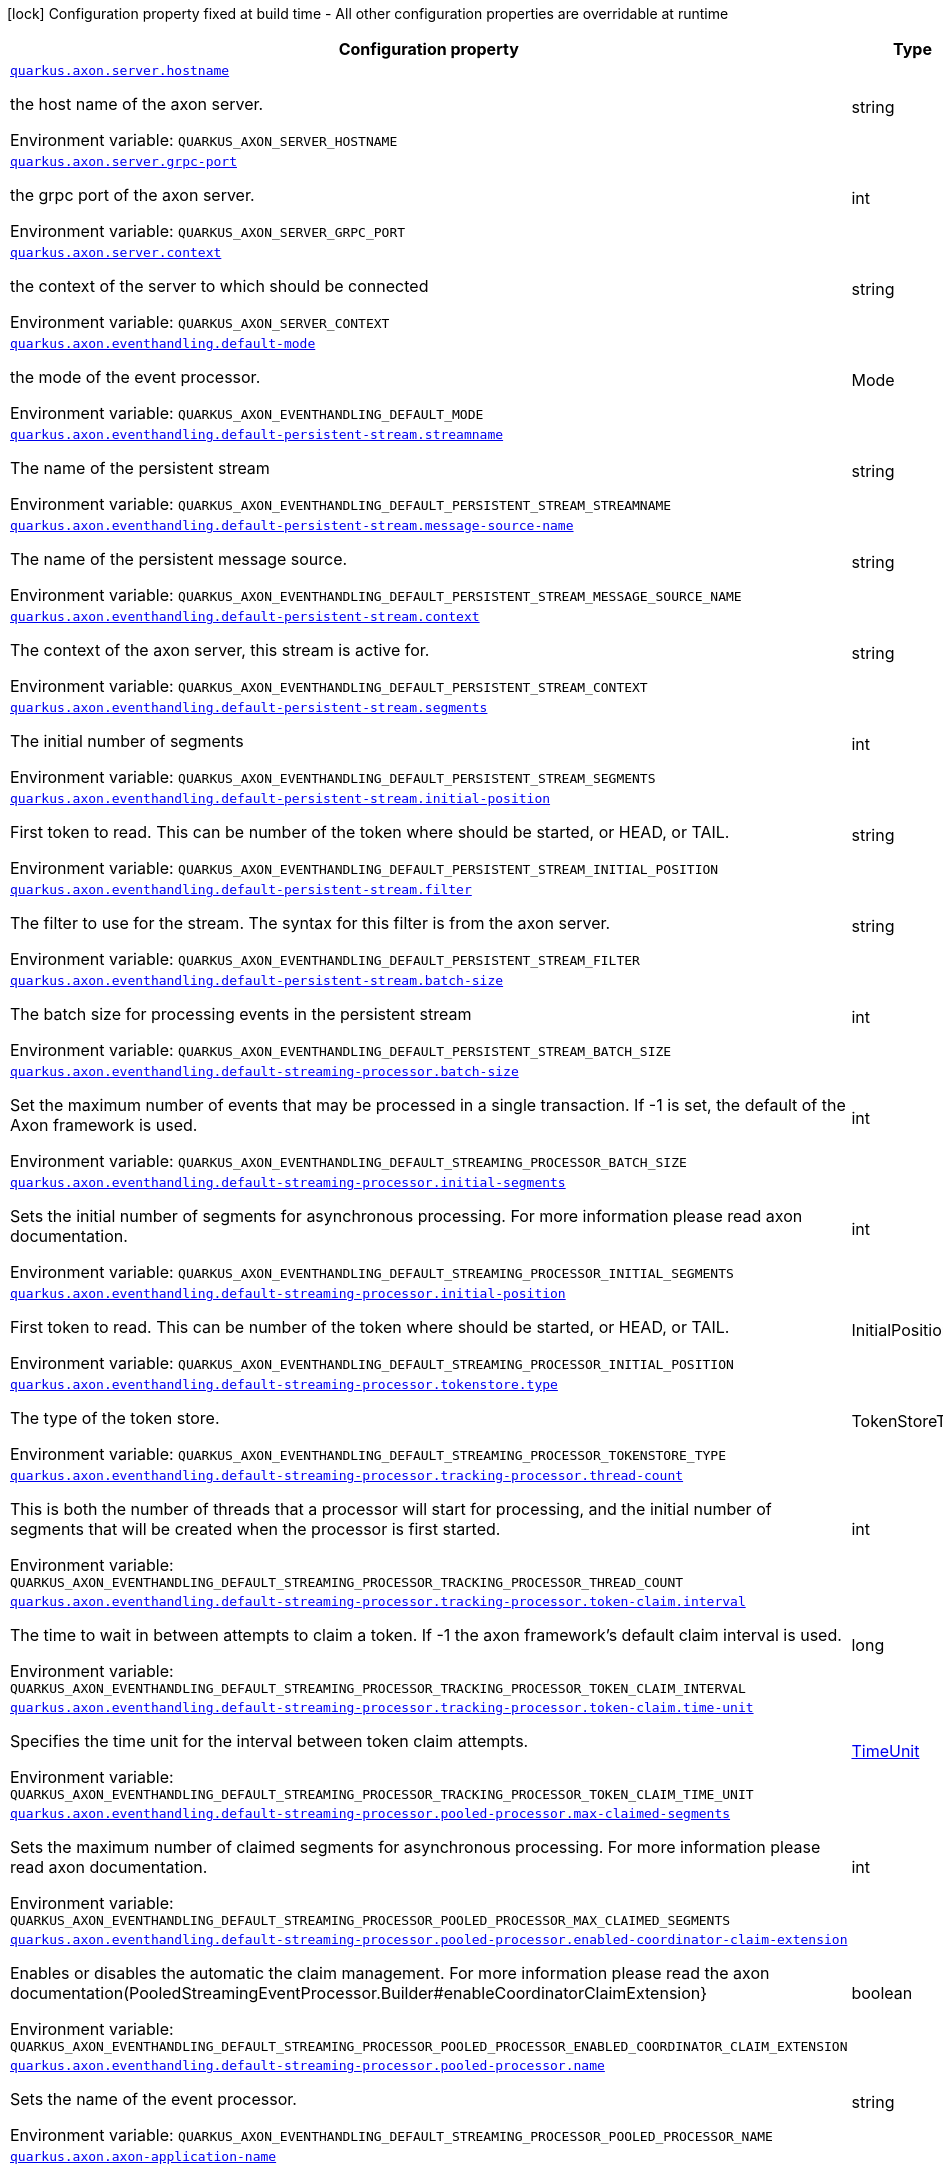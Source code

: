 :summaryTableId: quarkus-axonframework-extension_quarkus-axon
[.configuration-legend]
icon:lock[title=Fixed at build time] Configuration property fixed at build time - All other configuration properties are overridable at runtime
[.configuration-reference.searchable, cols="80,.^10,.^10"]
|===

h|[.header-title]##Configuration property##
h|Type
h|Default

a| [[quarkus-axonframework-extension_quarkus-axon-server-hostname]] [.property-path]##link:#quarkus-axonframework-extension_quarkus-axon-server-hostname[`quarkus.axon.server.hostname`]##

[.description]
--
the host name of the axon server.


ifdef::add-copy-button-to-env-var[]
Environment variable: env_var_with_copy_button:+++QUARKUS_AXON_SERVER_HOSTNAME+++[]
endif::add-copy-button-to-env-var[]
ifndef::add-copy-button-to-env-var[]
Environment variable: `+++QUARKUS_AXON_SERVER_HOSTNAME+++`
endif::add-copy-button-to-env-var[]
--
|string
|`localhost`

a| [[quarkus-axonframework-extension_quarkus-axon-server-grpc-port]] [.property-path]##link:#quarkus-axonframework-extension_quarkus-axon-server-grpc-port[`quarkus.axon.server.grpc-port`]##

[.description]
--
the grpc port of the axon server.


ifdef::add-copy-button-to-env-var[]
Environment variable: env_var_with_copy_button:+++QUARKUS_AXON_SERVER_GRPC_PORT+++[]
endif::add-copy-button-to-env-var[]
ifndef::add-copy-button-to-env-var[]
Environment variable: `+++QUARKUS_AXON_SERVER_GRPC_PORT+++`
endif::add-copy-button-to-env-var[]
--
|int
|`8124`

a| [[quarkus-axonframework-extension_quarkus-axon-server-context]] [.property-path]##link:#quarkus-axonframework-extension_quarkus-axon-server-context[`quarkus.axon.server.context`]##

[.description]
--
the context of the server to which should be connected


ifdef::add-copy-button-to-env-var[]
Environment variable: env_var_with_copy_button:+++QUARKUS_AXON_SERVER_CONTEXT+++[]
endif::add-copy-button-to-env-var[]
ifndef::add-copy-button-to-env-var[]
Environment variable: `+++QUARKUS_AXON_SERVER_CONTEXT+++`
endif::add-copy-button-to-env-var[]
--
|string
|`default`

a| [[quarkus-axonframework-extension_quarkus-axon-eventhandling-default-mode]] [.property-path]##link:#quarkus-axonframework-extension_quarkus-axon-eventhandling-default-mode[`quarkus.axon.eventhandling.default-mode`]##

[.description]
--
the mode of the event processor.


ifdef::add-copy-button-to-env-var[]
Environment variable: env_var_with_copy_button:+++QUARKUS_AXON_EVENTHANDLING_DEFAULT_MODE+++[]
endif::add-copy-button-to-env-var[]
ifndef::add-copy-button-to-env-var[]
Environment variable: `+++QUARKUS_AXON_EVENTHANDLING_DEFAULT_MODE+++`
endif::add-copy-button-to-env-var[]
--
a|Mode
|`subscribing`

a| [[quarkus-axonframework-extension_quarkus-axon-eventhandling-default-persistent-stream-streamname]] [.property-path]##link:#quarkus-axonframework-extension_quarkus-axon-eventhandling-default-persistent-stream-streamname[`quarkus.axon.eventhandling.default-persistent-stream.streamname`]##

[.description]
--
The name of the persistent stream


ifdef::add-copy-button-to-env-var[]
Environment variable: env_var_with_copy_button:+++QUARKUS_AXON_EVENTHANDLING_DEFAULT_PERSISTENT_STREAM_STREAMNAME+++[]
endif::add-copy-button-to-env-var[]
ifndef::add-copy-button-to-env-var[]
Environment variable: `+++QUARKUS_AXON_EVENTHANDLING_DEFAULT_PERSISTENT_STREAM_STREAMNAME+++`
endif::add-copy-button-to-env-var[]
--
|string
|`quarkus-persistent`

a| [[quarkus-axonframework-extension_quarkus-axon-eventhandling-default-persistent-stream-message-source-name]] [.property-path]##link:#quarkus-axonframework-extension_quarkus-axon-eventhandling-default-persistent-stream-message-source-name[`quarkus.axon.eventhandling.default-persistent-stream.message-source-name`]##

[.description]
--
The name of the persistent message source.


ifdef::add-copy-button-to-env-var[]
Environment variable: env_var_with_copy_button:+++QUARKUS_AXON_EVENTHANDLING_DEFAULT_PERSISTENT_STREAM_MESSAGE_SOURCE_NAME+++[]
endif::add-copy-button-to-env-var[]
ifndef::add-copy-button-to-env-var[]
Environment variable: `+++QUARKUS_AXON_EVENTHANDLING_DEFAULT_PERSISTENT_STREAM_MESSAGE_SOURCE_NAME+++`
endif::add-copy-button-to-env-var[]
--
|string
|`eventstore`

a| [[quarkus-axonframework-extension_quarkus-axon-eventhandling-default-persistent-stream-context]] [.property-path]##link:#quarkus-axonframework-extension_quarkus-axon-eventhandling-default-persistent-stream-context[`quarkus.axon.eventhandling.default-persistent-stream.context`]##

[.description]
--
The context of the axon server, this stream is active for.


ifdef::add-copy-button-to-env-var[]
Environment variable: env_var_with_copy_button:+++QUARKUS_AXON_EVENTHANDLING_DEFAULT_PERSISTENT_STREAM_CONTEXT+++[]
endif::add-copy-button-to-env-var[]
ifndef::add-copy-button-to-env-var[]
Environment variable: `+++QUARKUS_AXON_EVENTHANDLING_DEFAULT_PERSISTENT_STREAM_CONTEXT+++`
endif::add-copy-button-to-env-var[]
--
|string
|`default`

a| [[quarkus-axonframework-extension_quarkus-axon-eventhandling-default-persistent-stream-segments]] [.property-path]##link:#quarkus-axonframework-extension_quarkus-axon-eventhandling-default-persistent-stream-segments[`quarkus.axon.eventhandling.default-persistent-stream.segments`]##

[.description]
--
The initial number of segments


ifdef::add-copy-button-to-env-var[]
Environment variable: env_var_with_copy_button:+++QUARKUS_AXON_EVENTHANDLING_DEFAULT_PERSISTENT_STREAM_SEGMENTS+++[]
endif::add-copy-button-to-env-var[]
ifndef::add-copy-button-to-env-var[]
Environment variable: `+++QUARKUS_AXON_EVENTHANDLING_DEFAULT_PERSISTENT_STREAM_SEGMENTS+++`
endif::add-copy-button-to-env-var[]
--
|int
|`4`

a| [[quarkus-axonframework-extension_quarkus-axon-eventhandling-default-persistent-stream-initial-position]] [.property-path]##link:#quarkus-axonframework-extension_quarkus-axon-eventhandling-default-persistent-stream-initial-position[`quarkus.axon.eventhandling.default-persistent-stream.initial-position`]##

[.description]
--
First token to read. This can be number of the token where should be started, or HEAD, or TAIL.


ifdef::add-copy-button-to-env-var[]
Environment variable: env_var_with_copy_button:+++QUARKUS_AXON_EVENTHANDLING_DEFAULT_PERSISTENT_STREAM_INITIAL_POSITION+++[]
endif::add-copy-button-to-env-var[]
ifndef::add-copy-button-to-env-var[]
Environment variable: `+++QUARKUS_AXON_EVENTHANDLING_DEFAULT_PERSISTENT_STREAM_INITIAL_POSITION+++`
endif::add-copy-button-to-env-var[]
--
|string
|`0`

a| [[quarkus-axonframework-extension_quarkus-axon-eventhandling-default-persistent-stream-filter]] [.property-path]##link:#quarkus-axonframework-extension_quarkus-axon-eventhandling-default-persistent-stream-filter[`quarkus.axon.eventhandling.default-persistent-stream.filter`]##

[.description]
--
The filter to use for the stream. The syntax for this filter is from the axon server.


ifdef::add-copy-button-to-env-var[]
Environment variable: env_var_with_copy_button:+++QUARKUS_AXON_EVENTHANDLING_DEFAULT_PERSISTENT_STREAM_FILTER+++[]
endif::add-copy-button-to-env-var[]
ifndef::add-copy-button-to-env-var[]
Environment variable: `+++QUARKUS_AXON_EVENTHANDLING_DEFAULT_PERSISTENT_STREAM_FILTER+++`
endif::add-copy-button-to-env-var[]
--
|string
|`none`

a| [[quarkus-axonframework-extension_quarkus-axon-eventhandling-default-persistent-stream-batch-size]] [.property-path]##link:#quarkus-axonframework-extension_quarkus-axon-eventhandling-default-persistent-stream-batch-size[`quarkus.axon.eventhandling.default-persistent-stream.batch-size`]##

[.description]
--
The batch size for processing events in the persistent stream


ifdef::add-copy-button-to-env-var[]
Environment variable: env_var_with_copy_button:+++QUARKUS_AXON_EVENTHANDLING_DEFAULT_PERSISTENT_STREAM_BATCH_SIZE+++[]
endif::add-copy-button-to-env-var[]
ifndef::add-copy-button-to-env-var[]
Environment variable: `+++QUARKUS_AXON_EVENTHANDLING_DEFAULT_PERSISTENT_STREAM_BATCH_SIZE+++`
endif::add-copy-button-to-env-var[]
--
|int
|`100`

a| [[quarkus-axonframework-extension_quarkus-axon-eventhandling-default-streaming-processor-batch-size]] [.property-path]##link:#quarkus-axonframework-extension_quarkus-axon-eventhandling-default-streaming-processor-batch-size[`quarkus.axon.eventhandling.default-streaming-processor.batch-size`]##

[.description]
--
Set the maximum number of events that may be processed in a single transaction. If -1 is set, the default of the Axon framework is used.


ifdef::add-copy-button-to-env-var[]
Environment variable: env_var_with_copy_button:+++QUARKUS_AXON_EVENTHANDLING_DEFAULT_STREAMING_PROCESSOR_BATCH_SIZE+++[]
endif::add-copy-button-to-env-var[]
ifndef::add-copy-button-to-env-var[]
Environment variable: `+++QUARKUS_AXON_EVENTHANDLING_DEFAULT_STREAMING_PROCESSOR_BATCH_SIZE+++`
endif::add-copy-button-to-env-var[]
--
|int
|`-1`

a| [[quarkus-axonframework-extension_quarkus-axon-eventhandling-default-streaming-processor-initial-segments]] [.property-path]##link:#quarkus-axonframework-extension_quarkus-axon-eventhandling-default-streaming-processor-initial-segments[`quarkus.axon.eventhandling.default-streaming-processor.initial-segments`]##

[.description]
--
Sets the initial number of segments for asynchronous processing. For more information please read axon documentation.


ifdef::add-copy-button-to-env-var[]
Environment variable: env_var_with_copy_button:+++QUARKUS_AXON_EVENTHANDLING_DEFAULT_STREAMING_PROCESSOR_INITIAL_SEGMENTS+++[]
endif::add-copy-button-to-env-var[]
ifndef::add-copy-button-to-env-var[]
Environment variable: `+++QUARKUS_AXON_EVENTHANDLING_DEFAULT_STREAMING_PROCESSOR_INITIAL_SEGMENTS+++`
endif::add-copy-button-to-env-var[]
--
|int
|`-1`

a| [[quarkus-axonframework-extension_quarkus-axon-eventhandling-default-streaming-processor-initial-position]] [.property-path]##link:#quarkus-axonframework-extension_quarkus-axon-eventhandling-default-streaming-processor-initial-position[`quarkus.axon.eventhandling.default-streaming-processor.initial-position`]##

[.description]
--
First token to read. This can be number of the token where should be started, or HEAD, or TAIL.


ifdef::add-copy-button-to-env-var[]
Environment variable: env_var_with_copy_button:+++QUARKUS_AXON_EVENTHANDLING_DEFAULT_STREAMING_PROCESSOR_INITIAL_POSITION+++[]
endif::add-copy-button-to-env-var[]
ifndef::add-copy-button-to-env-var[]
Environment variable: `+++QUARKUS_AXON_EVENTHANDLING_DEFAULT_STREAMING_PROCESSOR_INITIAL_POSITION+++`
endif::add-copy-button-to-env-var[]
--
a|InitialPosition
|`tail`

a| [[quarkus-axonframework-extension_quarkus-axon-eventhandling-default-streaming-processor-tokenstore-type]] [.property-path]##link:#quarkus-axonframework-extension_quarkus-axon-eventhandling-default-streaming-processor-tokenstore-type[`quarkus.axon.eventhandling.default-streaming-processor.tokenstore.type`]##

[.description]
--
The type of the token store.


ifdef::add-copy-button-to-env-var[]
Environment variable: env_var_with_copy_button:+++QUARKUS_AXON_EVENTHANDLING_DEFAULT_STREAMING_PROCESSOR_TOKENSTORE_TYPE+++[]
endif::add-copy-button-to-env-var[]
ifndef::add-copy-button-to-env-var[]
Environment variable: `+++QUARKUS_AXON_EVENTHANDLING_DEFAULT_STREAMING_PROCESSOR_TOKENSTORE_TYPE+++`
endif::add-copy-button-to-env-var[]
--
a|TokenStoreType
|`in-memory`

a| [[quarkus-axonframework-extension_quarkus-axon-eventhandling-default-streaming-processor-tracking-processor-thread-count]] [.property-path]##link:#quarkus-axonframework-extension_quarkus-axon-eventhandling-default-streaming-processor-tracking-processor-thread-count[`quarkus.axon.eventhandling.default-streaming-processor.tracking-processor.thread-count`]##

[.description]
--
This is both the number of threads that a processor will start for processing, and the initial number of segments that will be created when the processor is first started.


ifdef::add-copy-button-to-env-var[]
Environment variable: env_var_with_copy_button:+++QUARKUS_AXON_EVENTHANDLING_DEFAULT_STREAMING_PROCESSOR_TRACKING_PROCESSOR_THREAD_COUNT+++[]
endif::add-copy-button-to-env-var[]
ifndef::add-copy-button-to-env-var[]
Environment variable: `+++QUARKUS_AXON_EVENTHANDLING_DEFAULT_STREAMING_PROCESSOR_TRACKING_PROCESSOR_THREAD_COUNT+++`
endif::add-copy-button-to-env-var[]
--
|int
|`1`

a| [[quarkus-axonframework-extension_quarkus-axon-eventhandling-default-streaming-processor-tracking-processor-token-claim-interval]] [.property-path]##link:#quarkus-axonframework-extension_quarkus-axon-eventhandling-default-streaming-processor-tracking-processor-token-claim-interval[`quarkus.axon.eventhandling.default-streaming-processor.tracking-processor.token-claim.interval`]##

[.description]
--
The time to wait in between attempts to claim a token. If -1 the axon framework's default claim interval is used.


ifdef::add-copy-button-to-env-var[]
Environment variable: env_var_with_copy_button:+++QUARKUS_AXON_EVENTHANDLING_DEFAULT_STREAMING_PROCESSOR_TRACKING_PROCESSOR_TOKEN_CLAIM_INTERVAL+++[]
endif::add-copy-button-to-env-var[]
ifndef::add-copy-button-to-env-var[]
Environment variable: `+++QUARKUS_AXON_EVENTHANDLING_DEFAULT_STREAMING_PROCESSOR_TRACKING_PROCESSOR_TOKEN_CLAIM_INTERVAL+++`
endif::add-copy-button-to-env-var[]
--
|long
|`-1`

a| [[quarkus-axonframework-extension_quarkus-axon-eventhandling-default-streaming-processor-tracking-processor-token-claim-time-unit]] [.property-path]##link:#quarkus-axonframework-extension_quarkus-axon-eventhandling-default-streaming-processor-tracking-processor-token-claim-time-unit[`quarkus.axon.eventhandling.default-streaming-processor.tracking-processor.token-claim.time-unit`]##

[.description]
--
Specifies the time unit for the interval between token claim attempts.


ifdef::add-copy-button-to-env-var[]
Environment variable: env_var_with_copy_button:+++QUARKUS_AXON_EVENTHANDLING_DEFAULT_STREAMING_PROCESSOR_TRACKING_PROCESSOR_TOKEN_CLAIM_TIME_UNIT+++[]
endif::add-copy-button-to-env-var[]
ifndef::add-copy-button-to-env-var[]
Environment variable: `+++QUARKUS_AXON_EVENTHANDLING_DEFAULT_STREAMING_PROCESSOR_TRACKING_PROCESSOR_TOKEN_CLAIM_TIME_UNIT+++`
endif::add-copy-button-to-env-var[]
--
a|link:https://docs.oracle.com/en/java/javase/17/docs/api/java.base/java/util/concurrent/TimeUnit.html[TimeUnit]
|`seconds`

a| [[quarkus-axonframework-extension_quarkus-axon-eventhandling-default-streaming-processor-pooled-processor-max-claimed-segments]] [.property-path]##link:#quarkus-axonframework-extension_quarkus-axon-eventhandling-default-streaming-processor-pooled-processor-max-claimed-segments[`quarkus.axon.eventhandling.default-streaming-processor.pooled-processor.max-claimed-segments`]##

[.description]
--
Sets the maximum number of claimed segments for asynchronous processing. For more information please read axon documentation.


ifdef::add-copy-button-to-env-var[]
Environment variable: env_var_with_copy_button:+++QUARKUS_AXON_EVENTHANDLING_DEFAULT_STREAMING_PROCESSOR_POOLED_PROCESSOR_MAX_CLAIMED_SEGMENTS+++[]
endif::add-copy-button-to-env-var[]
ifndef::add-copy-button-to-env-var[]
Environment variable: `+++QUARKUS_AXON_EVENTHANDLING_DEFAULT_STREAMING_PROCESSOR_POOLED_PROCESSOR_MAX_CLAIMED_SEGMENTS+++`
endif::add-copy-button-to-env-var[]
--
|int
|`-1`

a| [[quarkus-axonframework-extension_quarkus-axon-eventhandling-default-streaming-processor-pooled-processor-enabled-coordinator-claim-extension]] [.property-path]##link:#quarkus-axonframework-extension_quarkus-axon-eventhandling-default-streaming-processor-pooled-processor-enabled-coordinator-claim-extension[`quarkus.axon.eventhandling.default-streaming-processor.pooled-processor.enabled-coordinator-claim-extension`]##

[.description]
--
Enables or disables the automatic the claim management. For more information please read the axon documentation(PooledStreamingEventProcessor.Builder++#++enableCoordinatorClaimExtension++}++


ifdef::add-copy-button-to-env-var[]
Environment variable: env_var_with_copy_button:+++QUARKUS_AXON_EVENTHANDLING_DEFAULT_STREAMING_PROCESSOR_POOLED_PROCESSOR_ENABLED_COORDINATOR_CLAIM_EXTENSION+++[]
endif::add-copy-button-to-env-var[]
ifndef::add-copy-button-to-env-var[]
Environment variable: `+++QUARKUS_AXON_EVENTHANDLING_DEFAULT_STREAMING_PROCESSOR_POOLED_PROCESSOR_ENABLED_COORDINATOR_CLAIM_EXTENSION+++`
endif::add-copy-button-to-env-var[]
--
|boolean
|`false`

a| [[quarkus-axonframework-extension_quarkus-axon-eventhandling-default-streaming-processor-pooled-processor-name]] [.property-path]##link:#quarkus-axonframework-extension_quarkus-axon-eventhandling-default-streaming-processor-pooled-processor-name[`quarkus.axon.eventhandling.default-streaming-processor.pooled-processor.name`]##

[.description]
--
Sets the name of the event processor.


ifdef::add-copy-button-to-env-var[]
Environment variable: env_var_with_copy_button:+++QUARKUS_AXON_EVENTHANDLING_DEFAULT_STREAMING_PROCESSOR_POOLED_PROCESSOR_NAME+++[]
endif::add-copy-button-to-env-var[]
ifndef::add-copy-button-to-env-var[]
Environment variable: `+++QUARKUS_AXON_EVENTHANDLING_DEFAULT_STREAMING_PROCESSOR_POOLED_PROCESSOR_NAME+++`
endif::add-copy-button-to-env-var[]
--
|string
|`quarkus-pooled-processor`

a| [[quarkus-axonframework-extension_quarkus-axon-axon-application-name]] [.property-path]##link:#quarkus-axonframework-extension_quarkus-axon-axon-application-name[`quarkus.axon.axon-application-name`]##

[.description]
--
The name of the Axon application.


ifdef::add-copy-button-to-env-var[]
Environment variable: env_var_with_copy_button:+++QUARKUS_AXON_AXON_APPLICATION_NAME+++[]
endif::add-copy-button-to-env-var[]
ifndef::add-copy-button-to-env-var[]
Environment variable: `+++QUARKUS_AXON_AXON_APPLICATION_NAME+++`
endif::add-copy-button-to-env-var[]
--
|string
|`quarkus-axon`

|===


:!summaryTableId: